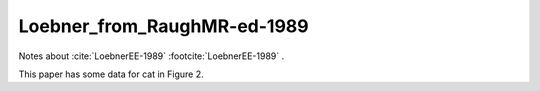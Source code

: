 .. _Loebner_from_RaughMR-ed-1989:


****************************
Loebner_from_RaughMR-ed-1989
****************************

Notes about :cite:`LoebnerEE-1989` :footcite:`LoebnerEE-1989` .

.. footbibliography::


This paper has some data for cat in Figure 2.






